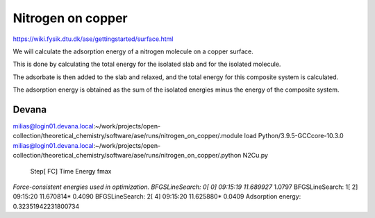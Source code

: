 Nitrogen on copper
==================

https://wiki.fysik.dtu.dk/ase/gettingstarted/surface.html

We will calculate the adsorption energy of a nitrogen molecule on a copper surface. 

This is done by calculating the total energy for the isolated slab and for the isolated molecule.

The adsorbate is then added to the slab and relaxed, and the total energy for this composite system is calculated. 

The adsorption energy is obtained as the sum of the isolated energies minus the energy of the composite system.

Devana
~~~~~~
milias@login01.devana.local:~/work/projects/open-collection/theoretical_chemistry/software/ase/runs/nitrogen_on_copper/.module load Python/3.9.5-GCCcore-10.3.0
milias@login01.devana.local:~/work/projects/open-collection/theoretical_chemistry/software/ase/runs/nitrogen_on_copper/.python N2Cu.py
                Step[ FC]     Time          Energy          fmax
*Force-consistent energies used in optimization.
BFGSLineSearch:    0[  0] 09:15:19       11.689927*       1.0797
BFGSLineSearch:    1[  2] 09:15:20       11.670814*       0.4090
BFGSLineSearch:    2[  4] 09:15:20       11.625880*       0.0409
Adsorption energy: 0.32351942231800734




